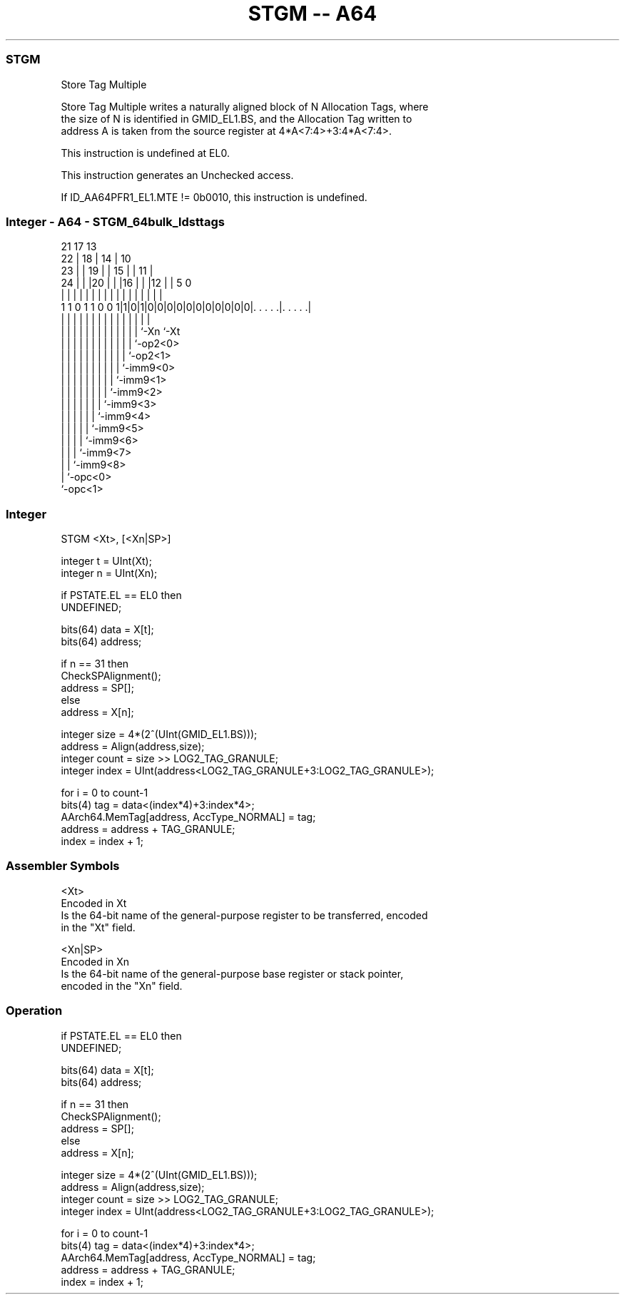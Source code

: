 .nh
.TH "STGM -- A64" "7" " "  "instruction" "general"
.SS STGM
 Store Tag Multiple

 Store Tag Multiple writes a naturally aligned block of N Allocation Tags, where
 the size of N is identified in GMID_EL1.BS, and the Allocation Tag written to
 address A is taken from the source register at 4*A<7:4>+3:4*A<7:4>.

 This instruction is undefined at EL0.

 This instruction generates an Unchecked access.

 If ID_AA64PFR1_EL1.MTE != 0b0010, this instruction is undefined.



.SS Integer - A64 - STGM_64bulk_ldsttags
 
                       21      17      13                          
                     22 |    18 |    14 |    10                    
                   23 | |  19 | |  15 | |  11 |                    
                 24 | | |20 | | |16 | | |12 | |         5         0
                  | | | | | | | | | | | | | | |         |         |
   1 1 0 1 1 0 0 1|1|0|1|0|0|0|0|0|0|0|0|0|0|0|. . . . .|. . . . .|
                  | |   | | | | | | | | | | | |         |
                  | |   | | | | | | | | | | | `-Xn      `-Xt
                  | |   | | | | | | | | | | `-op2<0>
                  | |   | | | | | | | | | `-op2<1>
                  | |   | | | | | | | | `-imm9<0>
                  | |   | | | | | | | `-imm9<1>
                  | |   | | | | | | `-imm9<2>
                  | |   | | | | | `-imm9<3>
                  | |   | | | | `-imm9<4>
                  | |   | | | `-imm9<5>
                  | |   | | `-imm9<6>
                  | |   | `-imm9<7>
                  | |   `-imm9<8>
                  | `-opc<0>
                  `-opc<1>
  
  
 
.SS Integer
 
 STGM  <Xt>, [<Xn|SP>]
 
 integer t = UInt(Xt);
 integer n = UInt(Xn);
 
 if PSTATE.EL == EL0 then
     UNDEFINED;
 
 bits(64) data = X[t];
 bits(64) address;
 
 if n == 31 then
     CheckSPAlignment();
     address = SP[];
 else
     address = X[n];
 
 integer size = 4*(2^(UInt(GMID_EL1.BS)));
 address = Align(address,size);
 integer count = size >> LOG2_TAG_GRANULE;
 integer index = UInt(address<LOG2_TAG_GRANULE+3:LOG2_TAG_GRANULE>);
 
 for i = 0 to count-1
     bits(4) tag = data<(index*4)+3:index*4>;
     AArch64.MemTag[address, AccType_NORMAL] = tag;
     address = address + TAG_GRANULE;
     index = index + 1;
 

.SS Assembler Symbols

 <Xt>
  Encoded in Xt
  Is the 64-bit name of the general-purpose register to be transferred, encoded
  in the "Xt" field.

 <Xn|SP>
  Encoded in Xn
  Is the 64-bit name of the general-purpose base register or stack pointer,
  encoded in the "Xn" field.



.SS Operation

 if PSTATE.EL == EL0 then
     UNDEFINED;
 
 bits(64) data = X[t];
 bits(64) address;
 
 if n == 31 then
     CheckSPAlignment();
     address = SP[];
 else
     address = X[n];
 
 integer size = 4*(2^(UInt(GMID_EL1.BS)));
 address = Align(address,size);
 integer count = size >> LOG2_TAG_GRANULE;
 integer index = UInt(address<LOG2_TAG_GRANULE+3:LOG2_TAG_GRANULE>);
 
 for i = 0 to count-1
     bits(4) tag = data<(index*4)+3:index*4>;
     AArch64.MemTag[address, AccType_NORMAL] = tag;
     address = address + TAG_GRANULE;
     index = index + 1;


